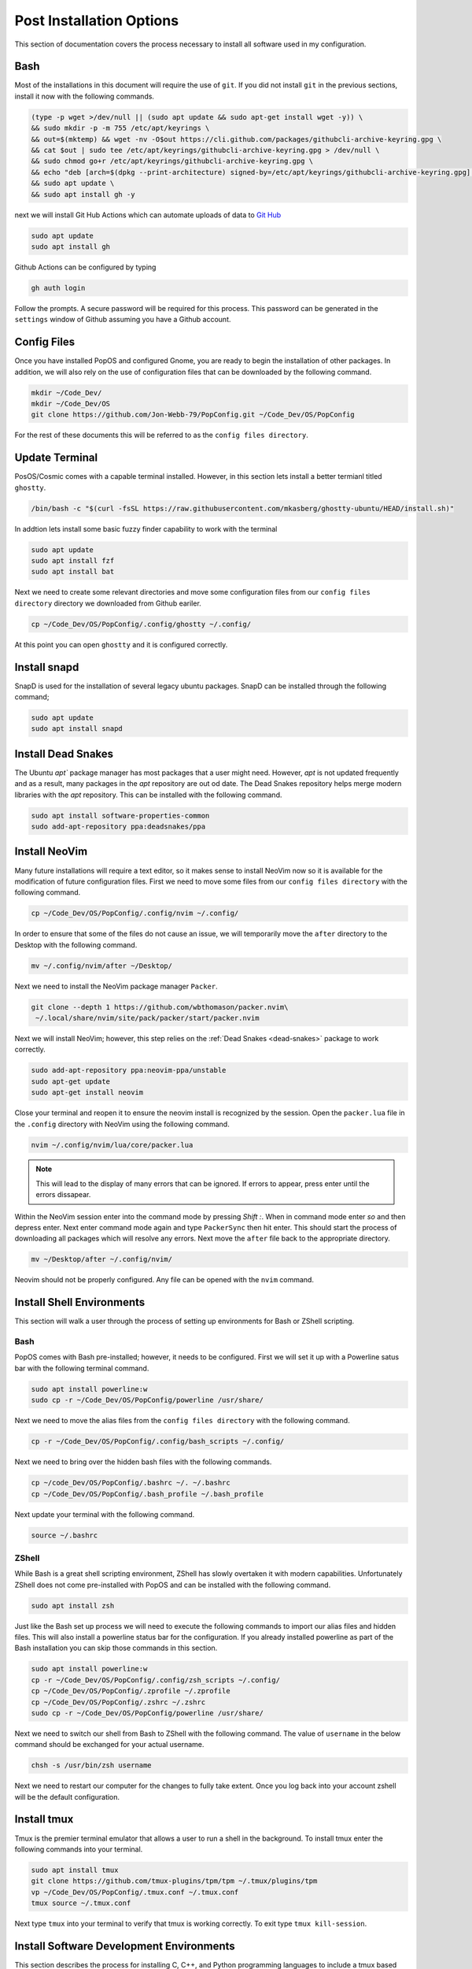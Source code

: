 *************************
Post Installation Options
*************************
This section of documentation covers the process necessary to install all 
software used in my configuration.

Bash 
====
Most of the installations in this document will require the use of ``git``.  
If you did not install ``git`` in the previous sections, install it now with 
the following commands.

.. code-block:: bash 

   (type -p wget >/dev/null || (sudo apt update && sudo apt-get install wget -y)) \
   && sudo mkdir -p -m 755 /etc/apt/keyrings \
   && out=$(mktemp) && wget -nv -O$out https://cli.github.com/packages/githubcli-archive-keyring.gpg \
   && cat $out | sudo tee /etc/apt/keyrings/githubcli-archive-keyring.gpg > /dev/null \
   && sudo chmod go+r /etc/apt/keyrings/githubcli-archive-keyring.gpg \
   && echo "deb [arch=$(dpkg --print-architecture) signed-by=/etc/apt/keyrings/githubcli-archive-keyring.gpg] https://cli.github.com/packages stable main" | sudo tee /etc/apt/sources.list.d/github-cli.list > /dev/null \
   && sudo apt update \
   && sudo apt install gh -y 

next we will install Git Hub Actions which can automate 
uploads of data to `Git Hub <https://github.com/>`_

.. code-block:: bash 

   sudo apt update 
   sudo apt install gh

Github Actions can be configured by typing 

.. code-block:: bash 

   gh auth login 

Follow the prompts.  A secure password will be required for this process.
This password can be generated in the ``settings`` window of Github assuming 
you have a Github account.

.. _ConfigFiles:

Config Files 
============
Once you have installed PopOS and configured Gnome, you are
ready to begin the installation of other packages.  In addition, we 
will also rely on the use of configuration files that can be downloaded
by the following command.

.. code-block:: bash

   mkdir ~/Code_Dev/ 
   mkdir ~/Code_Dev/OS
   git clone https://github.com/Jon-Webb-79/PopConfig.git ~/Code_Dev/OS/PopConfig

For the rest of these documents this will be referred to as the 
``config files directory``.

Update Terminal 
===============
PosOS/Cosmic comes with a capable terminal installed.
However, in this section lets install a better termianl titled 
``ghostty``.

.. code-block:: bash 

   /bin/bash -c "$(curl -fsSL https://raw.githubusercontent.com/mkasberg/ghostty-ubuntu/HEAD/install.sh)"

In addtion lets install some basic fuzzy finder capability to work with the 
terminal 

.. code-block:: bash 

   sudo apt update
   sudo apt install fzf
   sudo apt install bat

Next we need to create some relevant directories and move some configuration files 
from our ``config files directory`` directory we downloaded from Github eariler.

.. code-block:: bash 

   cp ~/Code_Dev/OS/PopConfig/.config/ghostty ~/.config/

At this point you can open ``ghostty`` and it is configured correctly.

Install snapd
=============
SnapD is used for the installation of several legacy ubuntu packages.  SnapD 
can be installed through the following command;

.. code-block:: bash 

   sudo apt update 
   sudo apt install snapd

.. _dead-snakes:

Install Dead Snakes 
===================
The Ubuntu `apt`` package manager has most packages that a user might need.  However,
`apt` is not updated frequently and as a result, many packages in the `apt`
repository are out od date.  The Dead Snakes repository helps merge modern 
libraries with the `apt` repository.  This can be installed with the following 
command.

.. code-block:: bash 

   sudo apt install software-properties-common
   sudo add-apt-repository ppa:deadsnakes/ppa

Install NeoVim 
==============
Many future installations will require a text editor, so it makes sense to 
install NeoVim now so it is available for the modification of future configuration 
files.  First we need to move some files from our ``config files directory`` with the 
following command.

.. code-block:: bash 

   cp ~/Code_Dev/OS/PopConfig/.config/nvim ~/.config/

In order to ensure that some of the files do not cause an issue, we will temporarily 
move the ``after`` directory to the Desktop with the following command.

.. code-block:: bash 

   mv ~/.config/nvim/after ~/Desktop/

Next we need to install the NeoVim package manager ``Packer``.

.. code-block:: bash 

   git clone --depth 1 https://github.com/wbthomason/packer.nvim\
    ~/.local/share/nvim/site/pack/packer/start/packer.nvim

Next we will install NeoVim; however, this step relies on the :ref:`Dead Snakes <dead-snakes>` 
package to work correctly.

.. code-block:: bash 

   sudo add-apt-repository ppa:neovim-ppa/unstable
   sudo apt-get update 
   sudo apt-get install neovim 

Close your terminal and reopen it to ensure the neovim install is recognized 
by the session.  Open the ``packer.lua`` file in the ``.config`` directory with 
NeoVim using the following command.  

.. code-block:: bash 

   nvim ~/.config/nvim/lua/core/packer.lua

.. note:: This will lead to the display of many errors that can be ignored.  If errors to appear, press enter until the errors dissapear.

Within the NeoVim session enter into the command mode by pressing `Shift :`.  When in 
command mode enter `so` and then depress enter.  Next enter command mode again and 
type ``PackerSync`` then hit enter.  This should start the process of downloading all 
packages which will resolve any errors.  Next move the ``after`` file back to the appropriate
directory.

.. code-block:: bash 

   mv ~/Desktop/after ~/.config/nvim/ 

Neovim should not be properly configured.  Any file can be opened with the ``nvim``
command.

Install Shell Environments
==========================
This section will walk a user through the process of setting up environments 
for Bash or ZShell scripting.

Bash 
----
PopOS comes with Bash pre-installed; however, it needs to be configured.  First 
we will set it up with a Powerline satus bar with the following terminal command.

.. code-block:: bash 

   sudo apt install powerline:w 
   sudo cp -r ~/Code_Dev/OS/PopConfig/powerline /usr/share/

Next we need to move the alias files from the ``config files directory`` with the 
following command.

.. code-block:: bash 

   cp -r ~/Code_Dev/OS/PopConfig/.config/bash_scripts ~/.config/ 

Next we need to bring over the hidden bash files with the following commands.

.. code-block:: bash 

   cp ~/code_Dev/OS/PopConfig/.bashrc ~/. ~/.bashrc 
   cp ~/Code_Dev/OS/PopConfig/.bash_profile ~/.bash_profile  

Next update your terminal with the following command.

.. code-block:: bash 

   source ~/.bashrc

ZShell 
------
While Bash is a great shell scripting environment, ZShell has slowly overtaken 
it with modern capabilities.  Unfortunately ZShell does not come pre-installed 
with PopOS and can be installed with the following command.

.. code-block:: bash 

   sudo apt install zsh 

Just like the Bash set up process we will need to execute the following commands 
to import our alias files and hidden files.  This will also install a powerline 
status bar for the configuration.  If you already installed powerline as part 
of the Bash installation you can skip those commands in this section.

.. code-block:: bash 

   sudo apt install powerline:w
   cp -r ~/Code_Dev/OS/PopConfig/.config/zsh_scripts ~/.config/
   cp ~/Code_Dev/OS/PopConfig/.zprofile ~/.zprofile 
   cp ~/Code_Dev/OS/PopConfig/.zshrc ~/.zshrc
   sudo cp -r ~/Code_Dev/OS/PopConfig/powerline /usr/share/

Next we need to switch our shell from Bash to ZShell with the following command.
The value of ``username`` in the below command should be exchanged for your actual 
username.

.. code-block:: 

   chsh -s /usr/bin/zsh username

Next we need to restart our computer for the changes to fully take extent.  Once 
you log back into your account zshell will be the default configuration.

Install tmux 
============
Tmux is the premier terminal emulator that allows a user to run a shell in the 
background.  To install tmux enter the following commands into your terminal.

.. code-block:: bash 

   sudo apt install tmux 
   git clone https://github.com/tmux-plugins/tpm/tpm ~/.tmux/plugins/tpm
   vp ~/Code_Dev/OS/PopConfig/.tmux.conf ~/.tmux.conf 
   tmux source ~/.tmux.conf

Next type ``tmux`` into your terminal to verify that tmux is working correctly.
To exit type ``tmux kill-session``.

Install Software Development Environments 
=========================================
This section describes the process for installing C, C++, and Python programming 
languages to include a tmux based integrated developer environment (IDE).

Install Python 
--------------
PopOS comes pre-installed with an older version of Python, and unfortunately the  
``apt`` repository does not maintain up to date versions of Python.  For this 
reason we will use the dead snakes repository to install python.  If you have not 
yet installed deadsnakes enter the following commands into your terminal.

.. code-block:: bash 

   sudo apt install software-properties-common 
   sudo add-apt-repository ppa:deadsnakes/ppa 
   sudo apt update 

Next lets verify the version of Python already installed with the following command.

.. code-block:: bash 

   python3 --version 

Next lets check to see if the version we want to download is available with the  
following command where XX should be the version of python you are looking for.

.. code-block:: bash 

   sudo apt-cache policy python3.XX

If the version is available type the following command to download the required 
version.

.. code-block:: bash 

   sudo apt install python 3.XX 

At this point the required version of Python has been installed but it will not 
be listed if you type 

.. code-block:: bash 

   python3 --version 

and the following command will not be recognized at all 

.. code-block:: bash 

   python --version 

We will not configure the term ``python`` to be set to the downloaded version and 
``python3`` will be set to the version that existed with the PopOS install.  In these 
commands ``XX`` represents the recently downloaded version and ``YY`` represents the 
initial version.

.. code-block:: bash 

   sudo update-alternatives --install /usr/bin/python python /usr/bin/python3.XX 1 
   sudo update-alternatives --install /usr/bin/python python /usr/bin/python3.YY 2 

Next type the following command which will prompt you for the new default version.

.. code-block:: bash 

   sudo update-alternatives --config python 

Finally lets install the Python package manager ``pip``.

.. code-block:: bash 

   sudo apt install python3-pip

Install Poetry 
--------------
Poetry is one of the more modern Python package managers to compliment ``pip``.
Before we can begin the Poetry install we need to install ``pipx`` with the following 
commands.

.. code-block:: bash 

   sudo apt install pipx 
   pipx ensurepath 

Next we can install Poetry with the following command.

.. code-block:: bash 

   pipx install poetry 

Finally we will set up Poetry to ensure the Python virtual environments are 
managed in project and not stored in the home directory.

.. code-block:: bash 

   poetry config virtualenvs.in-project true 

Install C and C++ Compilers 
---------------------------
The following commands will install ``gcc`` and ``clang`` compilers.

.. code-block:: bash 

   sudo apt install clang 
   sudo apt install gcc 

The following set of commands will use deadsnakes to install CMake 

.. code-block:: bash 

   sudo apt update
   sudo apt install -y apt-transport-https ca-certificates gnupg software-properties-common wget

   wget -O - https://apt.kitware.com/keys/kitware-archive-latest.asc 2>/dev/null | \
   gpg --dearmor - | sudo tee /usr/share/keyrings/kitware-archive-keyring.gpg > /dev/null

   echo 'deb [signed-by=/usr/share/keyrings/kitware-archive-keyring.gpg] https://apt.kitware.com/ubuntu/ jammy main' | \
   sudo tee /etc/apt/sources.list.d/kitware.list > /dev/null
    
   sudo apt update
   sudo apt install cmake

Finally we will instal CMocka, a comman unit test environment for the C programming 
language. 

.. code-block:: bash 

   sudo apt update 
   sudo apt install libmocka-dev

Set up IDE 
----------
Finally we need to move over the last set of files from the ``config files directory``
that enables us to use our Integrated Developer Environment.  Type the following  
commands into your temrinal.

.. code-block:: bash 

   cp -r ~/Code_Dev/OS/PopConfig/.config/py_files ~/.config/py_files 
   cp -r ~/Code_Dev/OS/PopConfig/.config/c_files ~/.config/c_files 
   cp -r ~/Code_Dev/OS/PopConfig/.config/c++_files ~/.config/c++_files

With these files transferred you can now take full advantage of the aliases 
maintained in the ``~/.config/bash_scripts`` or ``~/.config/zsh_scripts`` file 
depending on whether you are using Bash or ZShell.  In either case, you should 
inspect the file to ensure you know the range of capabilities at your fingertips.

For example the command 

.. code-block:: bash 

   create_py_dir 

Will prompt the user to enter the name of a Python directory and then it will 
create the directory structure, install the required development packages using  
Poetry to a local virtual environment and then open an Integrated Developer 
Environment using NeoVim and tmux.  The IDE can be closed with the following 
command.

.. code-block:: bash 

   tmux kill-session 

In addition, the IDE for that directory can be reopened with the command 

.. code-block:: bash 

   open_py_ide directory_name 

There are also commands to create python files and test files that are pre-populated 
with header information.  Similar commands exist for the C and C++ programming 
languages.

Install pdfLaTeX 
================
LaTeX is one of the best word processors for well formatted documents.  LaTeX 
can be installed with the following set of commands.

.. code-block:: bash 

   sudo apt-get install texlive-latex-base 
   sudo apt-get install texlive-fonts-recommended 
   sudo apt-get install texlive-fonts-extra 

Install Misc Packages 
=====================
The following commands can be used to install misc packages for use in PopOS.

.. code-block:: bash 

   sudo apt install notepadqq
   sudo apt install tree
   sudo apt install htop
   sudo apt install rsync
   sudo apt install fail2ban
   sudo apt install xclip
   sudo apt install libreoffice
   sudo apt install neofetch

We also need to install a free PDF Editor with the following instructions.
First, navigate to the `Master PDF Editor <https://code-industry.net/masterpdfeditor/>`_
web site.  Next download the debian version of MasterPDFEditor.  Finally open the terminal 
and navigate to the ``Downloads`` directory.  Once in the ``Downloads`` directory 
enter the following command into the terminal, where ``package_name`` represents 
the name of the recently downloaded MastPDFEditor package as shown in the ``Downloads`` 
directory.

.. code-block:: bash 

   sudo apt install package_name

System Backup 
=============
The following command can be used to set up a system level backup utility 
that utilyzes the ``rsync`` utility.

.. code-block:: bash 

   sudo cp -r ~/Code_Dev/OS/PopConfig /usr/local/bin/core_backup 

Once this file is moved to the ``/usr/local/bin`` directory you can initiate 
a system backup from the terminal with the following command.

.. code-block:: bash 

   core_backup 

The above command will prompt the user to select the backup drive where they want to 
store their backup, but it must be a connected backup hard drive and does NOT 
conduct a backup to a networked location.

